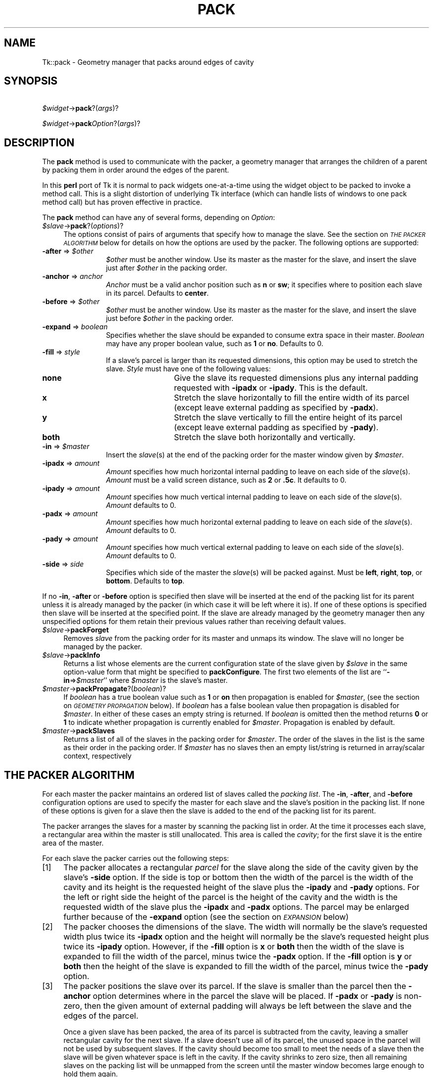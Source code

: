 .rn '' }`
''' $RCSfile$$Revision$$Date$
'''
''' $Log$
'''
.de Sh
.br
.if t .Sp
.ne 5
.PP
\fB\\$1\fR
.PP
..
.de Sp
.if t .sp .5v
.if n .sp
..
.de Ip
.br
.ie \\n(.$>=3 .ne \\$3
.el .ne 3
.IP "\\$1" \\$2
..
.de Vb
.ft CW
.nf
.ne \\$1
..
.de Ve
.ft R

.fi
..
'''
'''
'''     Set up \*(-- to give an unbreakable dash;
'''     string Tr holds user defined translation string.
'''     Bell System Logo is used as a dummy character.
'''
.tr \(*W-|\(bv\*(Tr
.ie n \{\
.ds -- \(*W-
.ds PI pi
.if (\n(.H=4u)&(1m=24u) .ds -- \(*W\h'-12u'\(*W\h'-12u'-\" diablo 10 pitch
.if (\n(.H=4u)&(1m=20u) .ds -- \(*W\h'-12u'\(*W\h'-8u'-\" diablo 12 pitch
.ds L" ""
.ds R" ""
'''   \*(M", \*(S", \*(N" and \*(T" are the equivalent of
'''   \*(L" and \*(R", except that they are used on ".xx" lines,
'''   such as .IP and .SH, which do another additional levels of
'''   double-quote interpretation
.ds M" """
.ds S" """
.ds N" """""
.ds T" """""
.ds L' '
.ds R' '
.ds M' '
.ds S' '
.ds N' '
.ds T' '
'br\}
.el\{\
.ds -- \(em\|
.tr \*(Tr
.ds L" ``
.ds R" ''
.ds M" ``
.ds S" ''
.ds N" ``
.ds T" ''
.ds L' `
.ds R' '
.ds M' `
.ds S' '
.ds N' `
.ds T' '
.ds PI \(*p
'br\}
.\"	If the F register is turned on, we'll generate
.\"	index entries out stderr for the following things:
.\"		TH	Title 
.\"		SH	Header
.\"		Sh	Subsection 
.\"		Ip	Item
.\"		X<>	Xref  (embedded
.\"	Of course, you have to process the output yourself
.\"	in some meaninful fashion.
.if \nF \{
.de IX
.tm Index:\\$1\t\\n%\t"\\$2"
..
.nr % 0
.rr F
.\}
.TH PACK 1 "perl 5.005, patch 03" "9/Nov/1999" "User Contributed Perl Documentation"
.UC
.if n .hy 0
.if n .na
.ds C+ C\v'-.1v'\h'-1p'\s-2+\h'-1p'+\s0\v'.1v'\h'-1p'
.de CQ          \" put $1 in typewriter font
.ft CW
'if n "\c
'if t \\&\\$1\c
'if n \\&\\$1\c
'if n \&"
\\&\\$2 \\$3 \\$4 \\$5 \\$6 \\$7
'.ft R
..
.\" @(#)ms.acc 1.5 88/02/08 SMI; from UCB 4.2
.	\" AM - accent mark definitions
.bd B 3
.	\" fudge factors for nroff and troff
.if n \{\
.	ds #H 0
.	ds #V .8m
.	ds #F .3m
.	ds #[ \f1
.	ds #] \fP
.\}
.if t \{\
.	ds #H ((1u-(\\\\n(.fu%2u))*.13m)
.	ds #V .6m
.	ds #F 0
.	ds #[ \&
.	ds #] \&
.\}
.	\" simple accents for nroff and troff
.if n \{\
.	ds ' \&
.	ds ` \&
.	ds ^ \&
.	ds , \&
.	ds ~ ~
.	ds ? ?
.	ds ! !
.	ds /
.	ds q
.\}
.if t \{\
.	ds ' \\k:\h'-(\\n(.wu*8/10-\*(#H)'\'\h"|\\n:u"
.	ds ` \\k:\h'-(\\n(.wu*8/10-\*(#H)'\`\h'|\\n:u'
.	ds ^ \\k:\h'-(\\n(.wu*10/11-\*(#H)'^\h'|\\n:u'
.	ds , \\k:\h'-(\\n(.wu*8/10)',\h'|\\n:u'
.	ds ~ \\k:\h'-(\\n(.wu-\*(#H-.1m)'~\h'|\\n:u'
.	ds ? \s-2c\h'-\w'c'u*7/10'\u\h'\*(#H'\zi\d\s+2\h'\w'c'u*8/10'
.	ds ! \s-2\(or\s+2\h'-\w'\(or'u'\v'-.8m'.\v'.8m'
.	ds / \\k:\h'-(\\n(.wu*8/10-\*(#H)'\z\(sl\h'|\\n:u'
.	ds q o\h'-\w'o'u*8/10'\s-4\v'.4m'\z\(*i\v'-.4m'\s+4\h'\w'o'u*8/10'
.\}
.	\" troff and (daisy-wheel) nroff accents
.ds : \\k:\h'-(\\n(.wu*8/10-\*(#H+.1m+\*(#F)'\v'-\*(#V'\z.\h'.2m+\*(#F'.\h'|\\n:u'\v'\*(#V'
.ds 8 \h'\*(#H'\(*b\h'-\*(#H'
.ds v \\k:\h'-(\\n(.wu*9/10-\*(#H)'\v'-\*(#V'\*(#[\s-4v\s0\v'\*(#V'\h'|\\n:u'\*(#]
.ds _ \\k:\h'-(\\n(.wu*9/10-\*(#H+(\*(#F*2/3))'\v'-.4m'\z\(hy\v'.4m'\h'|\\n:u'
.ds . \\k:\h'-(\\n(.wu*8/10)'\v'\*(#V*4/10'\z.\v'-\*(#V*4/10'\h'|\\n:u'
.ds 3 \*(#[\v'.2m'\s-2\&3\s0\v'-.2m'\*(#]
.ds o \\k:\h'-(\\n(.wu+\w'\(de'u-\*(#H)/2u'\v'-.3n'\*(#[\z\(de\v'.3n'\h'|\\n:u'\*(#]
.ds d- \h'\*(#H'\(pd\h'-\w'~'u'\v'-.25m'\f2\(hy\fP\v'.25m'\h'-\*(#H'
.ds D- D\\k:\h'-\w'D'u'\v'-.11m'\z\(hy\v'.11m'\h'|\\n:u'
.ds th \*(#[\v'.3m'\s+1I\s-1\v'-.3m'\h'-(\w'I'u*2/3)'\s-1o\s+1\*(#]
.ds Th \*(#[\s+2I\s-2\h'-\w'I'u*3/5'\v'-.3m'o\v'.3m'\*(#]
.ds ae a\h'-(\w'a'u*4/10)'e
.ds Ae A\h'-(\w'A'u*4/10)'E
.ds oe o\h'-(\w'o'u*4/10)'e
.ds Oe O\h'-(\w'O'u*4/10)'E
.	\" corrections for vroff
.if v .ds ~ \\k:\h'-(\\n(.wu*9/10-\*(#H)'\s-2\u~\d\s+2\h'|\\n:u'
.if v .ds ^ \\k:\h'-(\\n(.wu*10/11-\*(#H)'\v'-.4m'^\v'.4m'\h'|\\n:u'
.	\" for low resolution devices (crt and lpr)
.if \n(.H>23 .if \n(.V>19 \
\{\
.	ds : e
.	ds 8 ss
.	ds v \h'-1'\o'\(aa\(ga'
.	ds _ \h'-1'^
.	ds . \h'-1'.
.	ds 3 3
.	ds o a
.	ds d- d\h'-1'\(ga
.	ds D- D\h'-1'\(hy
.	ds th \o'bp'
.	ds Th \o'LP'
.	ds ae ae
.	ds Ae AE
.	ds oe oe
.	ds Oe OE
.\}
.rm #[ #] #H #V #F C
.SH "NAME"
Tk::pack \- Geometry manager that packs around edges of cavity
.SH "SYNOPSIS"
\ \ \ \ \fI$widget\fR\->\fBpack\fR?(\fIargs\fR)?
.PP
\ \ \ \ \fI$widget\fR\->\fBpack\fR\fIOption\fR?(\fIargs\fR)?
.SH "DESCRIPTION"
The \fBpack\fR method is used to communicate with the packer,
a geometry manager that arranges the children of a parent by
packing them in order around the edges of the parent.
.PP
In this \fBperl\fR port of Tk it is normal to pack widgets one-at-a-time
using the widget object to be packed to invoke a method call.
This is a slight distortion of underlying Tk interface (which
can handle lists of windows to one pack method call) but has proven
effective in practice.
.PP
The \fBpack\fR method can have any of several forms, depending
on \fIOption\fR:
.Ip "\fI$slave\fR\->\fBpack\fR?(\fIoptions\fR)?" 4
The options consist of pairs of arguments that specify how
to manage the slave.
See the section on \fI\s-1THE\s0 \s-1PACKER\s0 \s-1ALGORITHM\s0\fR below for details on how the options
are used by the packer.
The following options are supported:
.Ip "\fB\-after\fR => \fI$other\fR" 12
\fI$other\fR must be another window.
Use its master as the master for the slave, and insert
the slave just after \fI$other\fR in the packing order.
.Ip "\fB\-anchor\fR => \fIanchor\fR" 12
\fIAnchor\fR must be a valid anchor position such as \fBn\fR
or \fBsw\fR; it specifies where to position each slave in its
parcel.
Defaults to \fBcenter\fR.
.Ip "\fB\-before\fR => \fI$other\fR" 12
\fI$other\fR must be another window.
Use its master as the master for the slave, and insert
the slave just before \fI$other\fR in the packing order.
.Ip "\fB\-expand\fR => \fIboolean\fR" 12
Specifies whether the slave should be expanded to consume
extra space in their master.
\fIBoolean\fR may have any proper boolean value, such as \fB1\fR
or \fBno\fR.
Defaults to 0.
.Ip "\fB\-fill\fR => \fIstyle\fR" 12
If a slave's parcel is larger than its requested dimensions, this
option may be used to stretch the slave.
\fIStyle\fR must have one of the following values:
.Ip "\fBnone\fR" 24
Give the slave its requested dimensions plus any internal padding
requested with \fB\-ipadx\fR or \fB\-ipady\fR.  This is the default.
.Ip "\fBx\fR" 24
Stretch the slave horizontally to fill the entire width of its
parcel (except leave external padding as specified by \fB\-padx\fR).
.Ip "\fBy\fR" 24
Stretch the slave vertically to fill the entire height of its
parcel (except leave external padding as specified by \fB\-pady\fR).
.Ip "\fBboth\fR" 24
Stretch the slave both horizontally and vertically.
.Ip "\fB\-in\fR => \fI$master\fR" 12
Insert the \fIslave\fR\|(s) at the end of the packing order for the master
window given by \fI$master\fR.
.Ip "\fB\-ipadx\fR => \fIamount\fR" 12
\fIAmount\fR specifies how much horizontal internal padding to
leave on each side of the \fIslave\fR\|(s).
\fIAmount\fR must be a valid screen distance, such as \fB2\fR or \fB.5c\fR.
It defaults to 0.
.Ip "\fB\-ipady\fR => \fIamount\fR" 12
\fIAmount\fR specifies how much vertical internal padding to
leave on each side of the \fIslave\fR\|(s).
\fIAmount\fR  defaults to 0.
.Ip "\fB\-padx\fR => \fIamount\fR" 12
\fIAmount\fR specifies how much horizontal external padding to
leave on each side of the \fIslave\fR\|(s).
\fIAmount\fR defaults to 0.
.Ip "\fB\-pady\fR => \fIamount\fR" 12
\fIAmount\fR specifies how much vertical external padding to
leave on each side of the \fIslave\fR\|(s).
\fIAmount\fR defaults to 0.
.Ip "\fB\-side\fR => \fIside\fR" 12
Specifies which side of the master the \fIslave\fR\|(s) will be packed against.
Must be \fBleft\fR, \fBright\fR, \fBtop\fR, or \fBbottom\fR.
Defaults to \fBtop\fR.
.PP
If no \fB\-in\fR, \fB\-after\fR or \fB\-before\fR option is specified
then slave will be inserted at the end of the packing list
for its parent unless it is already managed by the packer (in which
case it will be left where it is).
If one of these options is specified then slave will be
inserted at the specified point.
If the slave are already managed by the geometry manager
then any unspecified options for them retain their previous values rather
than receiving default values.
.Ip "\fI$slave\fR\->\fBpackForget\fR" 4
Removes \fIslave\fR from the packing order for its
master and unmaps its window.
The slave will no longer be managed by the packer.
.Ip "\fI$slave\fR\->\fBpackInfo\fR" 4
Returns a list whose elements are the current configuration state of
the slave given by \fI$slave\fR in the same option-value form that
might be specified to \fBpackConfigure\fR.
The first two elements of the list are ``\fB\-in\fR=>\fI$master\fR'\*(R' where
\fI$master\fR is the slave's master.
.Ip "\fI$master\fR\->\fBpackPropagate\fR?(\fIboolean\fR)?" 4
If \fIboolean\fR has a true boolean value such as \fB1\fR or \fBon\fR
then propagation is enabled for \fI$master\fR,
(see the section on \fI\s-1GEOMETRY\s0 \s-1PROPAGATION\s0\fR below).
If \fIboolean\fR has a false boolean value then propagation is
disabled for \fI$master\fR.
In either of these cases an empty string is returned.
If \fIboolean\fR is omitted then the method returns \fB0\fR or
\fB1\fR to indicate whether propagation is currently enabled
for \fI$master\fR.
Propagation is enabled by default.
.Ip "\fI$master\fR\->\fBpackSlaves\fR" 4
Returns a list of all of the slaves in the packing order for \fI$master\fR.
The order of the slaves in the list is the same as their order in
the packing order.
If \fI$master\fR has no slaves then an empty list/string is returned in
array/scalar context, respectively
.SH "THE PACKER ALGORITHM"
For each master the packer maintains an ordered list of slaves
called the \fIpacking list\fR.
The \fB\-in\fR, \fB\-after\fR, and \fB\-before\fR configuration
options are used to specify the master for each slave and the slave's
position in the packing list.
If none of these options is given for a slave then the slave
is added to the end of the packing list for its parent.
.PP
The packer arranges the slaves for a master by scanning the
packing list in order.
At the time it processes each slave, a rectangular area within
the master is still unallocated.
This area is called the \fIcavity\fR;  for the first slave it
is the entire area of the master.
.PP
For each slave the packer carries out the following steps:
.Ip "[1]" 4
The packer allocates a rectangular \fIparcel\fR for the slave
along the side of the cavity given by the slave's \fB\-side\fR option.
If the side is top or bottom then the width of the parcel is
the width of the cavity and its height is the requested height
of the slave plus the \fB\-ipady\fR and \fB\-pady\fR options.
For the left or right side the height of the parcel is
the height of the cavity and the width is the requested width
of the slave plus the \fB\-ipadx\fR and \fB\-padx\fR options.
The parcel may be enlarged further because of the \fB\-expand\fR
option (see the section on \fI\s-1EXPANSION\s0\fR below)
.Ip "[2]" 4
The packer chooses the dimensions of the slave.
The width will normally be the slave's requested width plus
twice its \fB\-ipadx\fR option and the height will normally be
the slave's requested height plus twice its \fB\-ipady\fR
option.
However, if the \fB\-fill\fR option is \fBx\fR or \fBboth\fR
then the width of the slave is expanded to fill the width of the parcel,
minus twice the \fB\-padx\fR option.
If the \fB\-fill\fR option is \fBy\fR or \fBboth\fR
then the height of the slave is expanded to fill the width of the parcel,
minus twice the \fB\-pady\fR option.
.Ip "[3]" 4
The packer positions the slave over its parcel.
If the slave is smaller than the parcel then the \fB\-anchor\fR
option determines where in the parcel the slave will be placed.
If \fB\-padx\fR or \fB\-pady\fR is non-zero, then the given
amount of external padding will always be left between the
slave and the edges of the parcel.
.Sp
Once a given slave has been packed, the area of its parcel
is subtracted from the cavity, leaving a smaller rectangular
cavity for the next slave.
If a slave doesn't use all of its parcel, the unused space
in the parcel will not be used by subsequent slaves.
If the cavity should become too small to meet the needs of
a slave then the slave will be given whatever space is
left in the cavity.
If the cavity shrinks to zero size, then all remaining slaves
on the packing list will be unmapped from the screen until
the master window becomes large enough to hold them again.
.SH "EXPANSION"
If a master window is so large that there will be extra space
left over after all of its slaves have been packed, then the
extra space is distributed uniformly among all of the slaves
for which the \fB\-expand\fR option is set.
Extra horizontal space is distributed among the expandable
slaves whose \fB\-side\fR is \fBleft\fR or \fBright\fR,
and extra vertical space is distributed among the expandable
slaves whose \fB\-side\fR is \fBtop\fR or \fBbottom\fR.
.SH "GEOMETRY PROPAGATION"
The packer normally computes how large a master must be to
just exactly meet the needs of its slaves, and it sets the
requested width and height of the master to these dimensions.
This causes geometry information to propagate up through a
window hierarchy to a top-level window so that the entire
sub-tree sizes itself to fit the needs of the leaf windows.
However, the \fBpackPropagate\fR method may be used to
turn off propagation for one or more masters.
If propagation is disabled then the packer will not set
the requested width and height of the packer.
This may be useful if, for example, you wish for a master
window to have a fixed size that you specify.
.SH "RESTRICTIONS ON MASTER WINDOWS"
The master for each slave must either be the slave's parent
(the default) or a descendant of the slave's parent.
This restriction is necessary to guarantee that the
slave can be placed over any part of its master that is
visible without danger of the slave being clipped by its parent.
.SH "PACKING ORDER"
If the master for a slave is not its parent then you must make sure
that the slave is higher in the stacking order than the master.
Otherwise the master will obscure the slave and it will appear as
if the slave hasn't been packed correctly.
The easiest way to make sure the slave is higher than the master is
to create the master window first:  the most recently created window
will be highest in the stacking order.
Or, you can use the \fBraise\fR and \fBlower\fR methods to change
the stacking order of either the master or the slave.
.SH "SEE ALSO"
Tk::form
Tk::grid
Tk::place
.SH "KEYWORDS"
geometry manager, location, packer, parcel, propagation, size

.rn }` ''
.IX Title "PACK 1"
.IX Name "Tk::pack - Geometry manager that packs around edges of cavity"

.IX Header "NAME"

.IX Header "SYNOPSIS"

.IX Header "DESCRIPTION"

.IX Item "\fI$slave\fR\->\fBpack\fR?(\fIoptions\fR)?"

.IX Item "\fB\-after\fR => \fI$other\fR"

.IX Item "\fB\-anchor\fR => \fIanchor\fR"

.IX Item "\fB\-before\fR => \fI$other\fR"

.IX Item "\fB\-expand\fR => \fIboolean\fR"

.IX Item "\fB\-fill\fR => \fIstyle\fR"

.IX Item "\fBnone\fR"

.IX Item "\fBx\fR"

.IX Item "\fBy\fR"

.IX Item "\fBboth\fR"

.IX Item "\fB\-in\fR => \fI$master\fR"

.IX Item "\fB\-ipadx\fR => \fIamount\fR"

.IX Item "\fB\-ipady\fR => \fIamount\fR"

.IX Item "\fB\-padx\fR => \fIamount\fR"

.IX Item "\fB\-pady\fR => \fIamount\fR"

.IX Item "\fB\-side\fR => \fIside\fR"

.IX Item "\fI$slave\fR\->\fBpackForget\fR"

.IX Item "\fI$slave\fR\->\fBpackInfo\fR"

.IX Item "\fI$master\fR\->\fBpackPropagate\fR?(\fIboolean\fR)?"

.IX Item "\fI$master\fR\->\fBpackSlaves\fR"

.IX Header "THE PACKER ALGORITHM"

.IX Item "[1]"

.IX Item "[2]"

.IX Item "[3]"

.IX Header "EXPANSION"

.IX Header "GEOMETRY PROPAGATION"

.IX Header "RESTRICTIONS ON MASTER WINDOWS"

.IX Header "PACKING ORDER"

.IX Header "SEE ALSO"

.IX Header "KEYWORDS"

